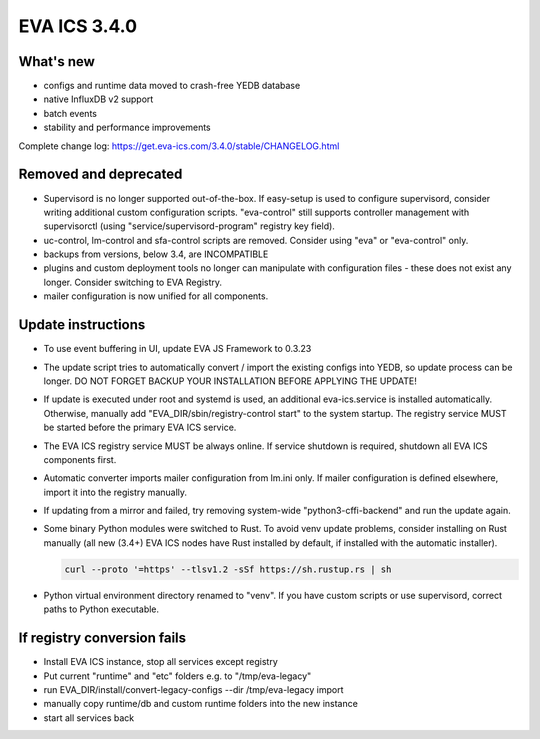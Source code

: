 EVA ICS 3.4.0
*************

What's new
==========

- configs and runtime data moved to crash-free YEDB database
- native InfluxDB v2 support
- batch events
- stability and performance improvements

Complete change log: https://get.eva-ics.com/3.4.0/stable/CHANGELOG.html

Removed and deprecated
======================

- Supervisord is no longer supported out-of-the-box. If easy-setup is used to
  configure supervisord, consider writing additional custom configuration
  scripts. "eva-control" still supports controller management with
  supervisorctl (using "service/supervisord-program" registry key field).

- uc-control, lm-control and sfa-control scripts are removed. Consider using
  "eva" or "eva-control" only.

- backups from versions, below 3.4, are INCOMPATIBLE

- plugins and custom deployment tools no longer can manipulate with
  configuration files - these does not exist any longer. Consider switching to
  EVA Registry.

- mailer configuration is now unified for all components.

Update instructions
===================

- To use event buffering in UI, update EVA JS Framework to 0.3.23
  
- The update script tries to automatically convert / import the existing
  configs into YEDB, so update process can be longer. DO NOT FORGET BACKUP YOUR
  INSTALLATION BEFORE APPLYING THE UPDATE!

- If update is executed under root and systemd is used, an additional
  eva-ics.service is installed automatically. Otherwise, manually add
  "EVA_DIR/sbin/registry-control start" to the system startup. The registry
  service MUST be started before the primary EVA ICS service.

- The EVA ICS registry service MUST be always online. If service shutdown is
  required, shutdown all EVA ICS components first.

- Automatic converter imports mailer configuration from lm.ini only. If mailer
  configuration is defined elsewhere, import it into the registry manually.

- If updating from a mirror and failed, try removing system-wide
  "python3-cffi-backend" and run the update again.

- Some binary Python modules were switched to Rust. To avoid venv update
  problems, consider installing on Rust manually (all new (3.4+) EVA ICS nodes
  have Rust installed by default, if installed with the automatic installer).

  .. code::
  
        curl --proto '=https' --tlsv1.2 -sSf https://sh.rustup.rs | sh

- Python virtual environment directory renamed to "venv". If you have custom
  scripts or use supervisord, correct paths to Python executable.

If registry conversion fails
============================

- Install EVA ICS instance, stop all services except registry

- Put current "runtime" and "etc" folders e.g. to "/tmp/eva-legacy"

- run EVA_DIR/install/convert-legacy-configs --dir /tmp/eva-legacy import

- manually copy runtime/db and custom runtime folders into the new instance

- start all services back
